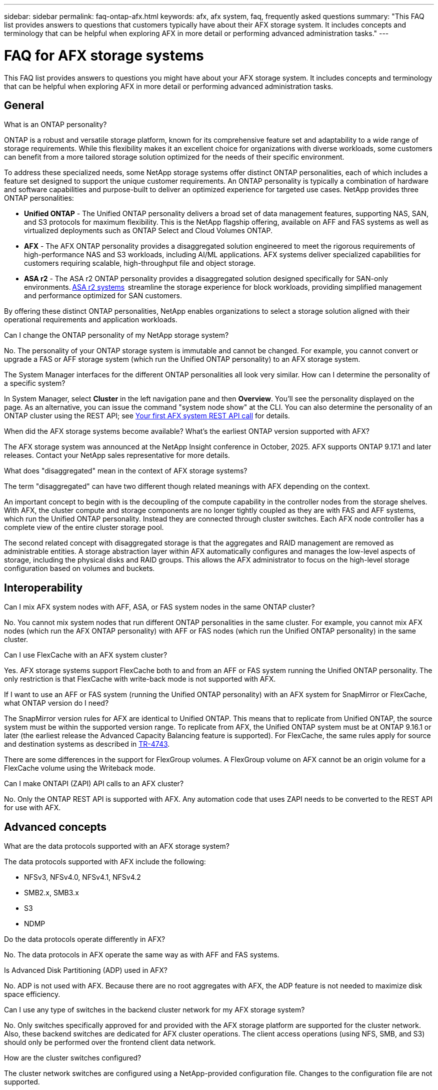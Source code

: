---
sidebar: sidebar
permalink: faq-ontap-afx.html
keywords: afx, afx system, faq, frequently asked questions
summary: "This FAQ list provides answers to questions that customers typically have about their AFX storage system. It includes concepts and terminology that can be helpful when exploring AFX in more detail or performing advanced administration tasks."
---

= FAQ for AFX storage systems
:hardbreaks:
:nofooter:
:icons: font
:linkattrs:
:imagesdir: ../media/

[.lead]
This FAQ list provides answers to questions you might have about your AFX storage system. It includes concepts and terminology that can be helpful when exploring AFX in more detail or performing advanced administration tasks.

== General

.What is an ONTAP personality?

ONTAP is a robust and versatile storage platform, known for its comprehensive feature set and adaptability to a wide range of storage requirements. While this flexibility makes it an excellent choice for organizations with diverse workloads, some customers can benefit from a more tailored storage solution optimized for the needs of their specific environment.

To address these specialized needs, some NetApp storage systems offer distinct ONTAP personalities, each of which includes a feature set designed to support the unique customer requirements. An ONTAP personality is typically a combination of hardware and software capabilities and purpose-built to deliver an optimized experience for targeted use cases. NetApp provides three ONTAP personalities:

* *Unified ONTAP* - The Unified ONTAP personality delivers a broad set of data management features, supporting NAS, SAN, and S3 protocols for maximum flexibility. This is the NetApp flagship offering, available on AFF and FAS systems as well as virtualized deployments such as ONTAP Select and Cloud Volumes ONTAP.

* *AFX* - The AFX ONTAP personality provides a disaggregated solution engineered to meet the rigorous requirements of high-performance NAS and S3 workloads, including AI/ML applications. AFX systems deliver specialized capabilities for customers requiring scalable, high-throughput file and object storage.

* *ASA r2* - The ASA r2 ONTAP personality provides a disaggregated solution designed specifically for SAN-only environments. https://docs.netapp.com/us-en/asa-r2/[ASA r2 systems^]  streamline the storage experience for block workloads, providing simplified management and performance optimized for SAN customers.

By offering these distinct ONTAP personalities, NetApp enables organizations to select a storage solution aligned with their operational requirements and application workloads.

.Can I change the ONTAP personality of my NetApp storage system?

No. The personality of your ONTAP storage system is immutable and cannot be changed. For example, you cannot convert or upgrade a FAS or AFF storage system (which run the Unified ONTAP personality) to an AFX storage system.

.The System Manager interfaces for the different ONTAP personalities all look very similar. How can I determine the personality of a specific system?

In System Manager, select *Cluster* in the left navigation pane and then *Overview*. You'll see the personality displayed on the page. As an alternative, you can issue the command "system node show" at the CLI. You can also determine the personality of an ONTAP cluster using the REST API; see link:./rest/first-call.html[Your first AFX system REST API call] for details.

.When did the AFX storage systems become available? What's the earliest ONTAP version supported with AFX?

The AFX storage system was announced at the NetApp Insight conference in October, 2025. AFX supports ONTAP 9.17.1 and later releases. Contact your NetApp sales representative for more details.

.What does "disaggregated" mean in the context of AFX storage systems?

The term "disaggregated" can have two different though related meanings with AFX depending on the context.

An important concept to begin with is the decoupling of the compute capability in the controller nodes from the storage shelves. With AFX, the cluster compute and storage components are no longer tightly coupled as they are with FAS and AFF systems, which run the Unified ONTAP personality. Instead they are connected through cluster switches. Each AFX node controller has a complete view of the entire cluster storage pool.

The second related concept with disaggregated storage is that the aggregates and RAID management are removed as administrable entities. A storage abstraction layer within AFX automatically configures and manages the low-level aspects of storage, including the physical disks and RAID groups. This allows the AFX administrator to focus on the high-level storage configuration based on volumes and buckets.

== Interoperability

.Can I mix AFX system nodes with AFF, ASA, or FAS system nodes in the same ONTAP cluster?

No. You cannot mix system nodes that run different ONTAP personalities in the same cluster. For example, you cannot mix AFX nodes (which run the AFX ONTAP personality) with AFF or FAS nodes (which run the Unified ONTAP personality) in the same cluster.

.Can I use FlexCache with an AFX system cluster?

Yes. AFX storage systems support FlexCache both to and from an AFF or FAS system running the Unified ONTAP personality. The only restriction is that FlexCache with write-back mode is not supported with AFX.

.If I want to use an AFF or FAS system (running the Unified ONTAP personality) with an AFX system for SnapMirror or FlexCache, what ONTAP version do I need?

The SnapMirror version rules for AFX are identical to Unified ONTAP. This means that to replicate from Unified ONTAP, the source system must be within the supported version range. To replicate from AFX, the Unified ONTAP system must be at ONTAP 9.16.1 or later (the earliest release the Advanced Capacity Balancing feature is supported). For FlexCache, the same rules apply for source and destination systems as described in https://www.netapp.com/pdf.html?item=/media/7336-tr4743.pdf[TR-4743^].

There are some differences in the support for FlexGroup volumes. A FlexGroup volume on AFX cannot be an origin volume for a FlexCache volume using the Writeback mode.

.Can I make ONTAPI (ZAPI) API calls to an AFX cluster?

No. Only the ONTAP REST API is supported with AFX. Any automation code that uses ZAPI needs to be converted to the REST API for use with AFX.

== Advanced concepts
 
.What are the data protocols supported with an AFX storage system?

The data protocols supported with AFX include the following:

* NFSv3, NFSv4.0, NFSv4.1, NFSv4.2 
* SMB2.x, SMB3.x
* S3
* NDMP

.Do the data protocols operate differently in AFX?

No. The data protocols in AFX operate the same way as with AFF and FAS systems.

.Is Advanced Disk Partitioning (ADP) used in AFX?

No. ADP is not used with AFX. Because there are no root aggregates with AFX, the ADP feature is not needed to maximize disk space efficiency.

.Can I use any type of switches in the backend cluster network for my AFX storage system?

No. Only switches specifically approved for and provided with the AFX storage platform are supported for the cluster network. Also, these backend switches are dedicated for AFX cluster operations. The client access operations (using NFS, SMB, and S3) should only be performed over the frontend client data network.

.How are the cluster switches configured?

The cluster network switches are configured using a NetApp-provided configuration file. Changes to the configuration file are not supported.

.How is the storage in an AFX cluster organized?

All the disks and storage shelves attached to an AFX cluster are part of a Storage Availability Zone (SAZ). Each AFX cluster supports only one SAZ which cannot be shared across AFX clusters (except for SnapMirror replication and FlexCache operations).

Every node has visibility to all the storage in the SAZ. When storage shelves are added to a cluster, ONTAP automatically adds the disks.

.How do volume move operations work differently with AFX compared to AFF or FAS systems?

With AFF and FAS systems, which run the Unified ONTAP personality, it's possible to relocate a volume nondisruptively from one node or aggregate to another in the cluster. This is performed using a background copy operation with SnapMirror technology, where a new destination volume is created at the new location. Depending on the size of the volume and the utilization of cluster resources, the time it takes for a volume move to complete can vary.

With AFX, there are no aggregates. All storage is contained within a single Storage Availability Zone that's accessible by every node in the cluster. As a result, volume moves never need to actually copy the data. Instead, all volume moves are performed with pointer updates between nodes. This is referred to as a Zero Copy Volume Move (ZCVM) and happens instantaneously because no data is actually copied or moved. This is essentially the same volume move process used with Unified ONTAP without the SnapMirror copy.

In the initial AFX release, volumes will move only in storage failover scenarios and when nodes are added or removed from the cluster. These moves are controlled only through ONTAP.
// Changes with 9.18.1 and related to performance utilization

.How does AFX determine where to place data across the SAZ?

AFX includes a feature known as Automated Topology Management (ATM) which responds to system and user object imbalances. The primary objective of ATM is to balance volumes across the AFX cluster. When an imbalance is detected, an internal job is triggered to evenly distribute the data across the active nodes. The data is reallocated using ZCVM which only needs to copy and update the object metadata.

